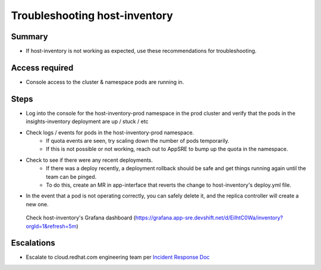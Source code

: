 Troubleshooting host-inventory
============================

Summary
-------

-  If host-inventory is not working as expected, use these recommendations for troubleshooting.

Access required
---------------

-  Console access to the cluster & namespace pods are running in. 

Steps
-----

-  Log into the console for the host-inventory-prod namespace in the prod cluster and verify that the pods in the insights-inventory deployment are up / stuck / etc 
-  Check logs / events for pods in the host-inventory-prod namespace.
    -  If quota events are seen, try scaling down the number of pods temporarily.
    -  If this is not possible or not working, reach out to AppSRE to bump up the quota in the namespace.
-  Check to see if there were any recent deployments.
    -  If there was a deploy recently, a deployment rollback should be safe and get things running again until the team can be pinged.
    - To do this, create an MR in app-interface that reverts the change to host-inventory's deploy.yml file.
-  In the event that a pod is not operating correctly, you can safely delete it, and the replica controller will create a new one.

  Check host-inventory's Grafana dashboard (https://grafana.app-sre.devshift.net/d/EiIhtC0Wa/inventory?orgId=1&refresh=5m)

Escalations
-----------

-  Escalate to cloud.redhat.com engineering team per `Incident Response Doc`_

.. _Incident Response Doc: https://docs.google.com/document/d/1AyEQnL4B11w7zXwum8Boty2IipMIxoFw1ri1UZB6xJE
